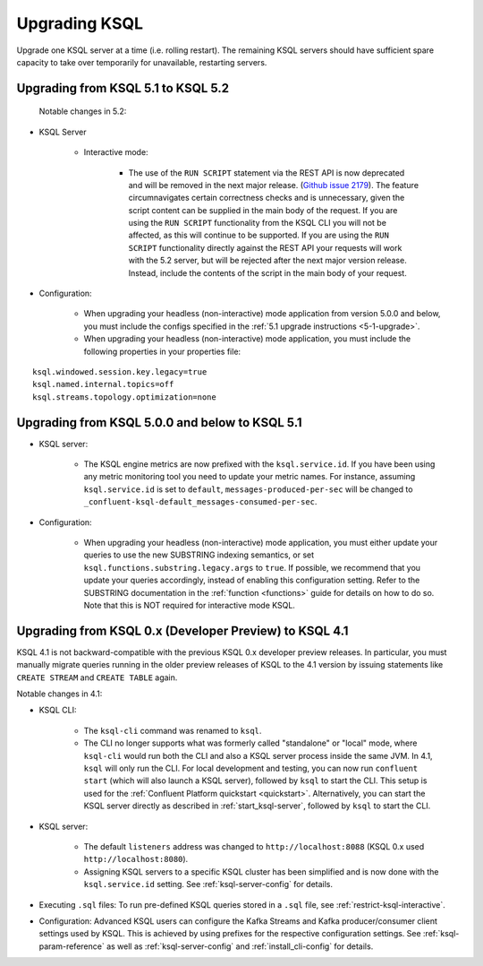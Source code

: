 .. _upgrading-ksql:

Upgrading KSQL
==============

Upgrade one KSQL server at a time (i.e. rolling restart). The remaining KSQL servers should have sufficient spare
capacity to take over temporarily for unavailable, restarting servers.

Upgrading from KSQL 5.1 to KSQL 5.2
-----------------------------------

 Notable changes in 5.2:

* KSQL Server

    * Interactive mode:

        * The use of the ``RUN SCRIPT`` statement via the REST API is now deprecated and will be
          removed in the next major release.
          (`Github issue 2179 <https://github.com/confluentinc/ksql/issues/2179>`_).
          The feature circumnavigates certain correctness checks and is unnecessary,
          given the script content can be supplied in the main body of the request.
          If you are using the ``RUN SCRIPT`` functionality from the KSQL CLI you will not be
          affected, as this will continue to be supported.
          If you are using the ``RUN SCRIPT`` functionality directly against the REST API your
          requests will work with the 5.2 server, but will be rejected after the next major version
          release.
          Instead, include the contents of the script in the main body of your request.

* Configuration:

    * When upgrading your headless (non-interactive) mode application from version 5.0.0 and below, you must include the configs specified in the :ref:`5.1 upgrade instructions <5-1-upgrade>`.
    * When upgrading your headless (non-interactive) mode application, you must include the following properties in your properties file:

::

    ksql.windowed.session.key.legacy=true
    ksql.named.internal.topics=off
    ksql.streams.topology.optimization=none

.. _5-1-upgrade:

Upgrading from KSQL 5.0.0 and below to KSQL 5.1
-----------------------------------------------

* KSQL server:

    * The KSQL engine metrics are now prefixed with the ``ksql.service.id``. If you have been using any metric monitoring
      tool you need to update your metric names.
      For instance, assuming ``ksql.service.id`` is set to ``default``, ``messages-produced-per-sec`` will be changed to ``_confluent-ksql-default_messages-consumed-per-sec``.

* Configuration:

    * When upgrading your headless (non-interactive) mode application, you must either update your queries to use the new SUBSTRING indexing semantics, or set ``ksql.functions.substring.legacy.args`` to ``true``. If possible, we recommend that you update your queries accordingly, instead of enabling this configuration setting. Refer to the SUBSTRING documentation in the :ref:`function <functions>` guide for details on how to do so. Note that this is NOT required for interactive mode KSQL.

Upgrading from KSQL 0.x (Developer Preview) to KSQL 4.1
-------------------------------------------------------

KSQL 4.1 is not backward-compatible with the previous KSQL 0.x developer preview releases.
In particular, you must manually migrate queries running in the older preview releases of KSQL to the 4.1 version by
issuing statements like ``CREATE STREAM`` and ``CREATE TABLE`` again.

Notable changes in 4.1:

* KSQL CLI:

    * The ``ksql-cli`` command was renamed to ``ksql``.
    * The CLI no longer supports what was formerly called "standalone" or "local" mode, where ``ksql-cli`` would run
      both the CLI and also a KSQL server process inside the same JVM.  In 4.1, ``ksql`` will only run the CLI.  For
      local development and testing, you can now run ``confluent start`` (which will also launch a KSQL server),
      followed by ``ksql`` to start the CLI. This setup is used for the
      :ref:`Confluent Platform quickstart <quickstart>`.  Alternatively, you can start the KSQL server directly as
      described in :ref:`start_ksql-server`, followed by ``ksql`` to start the CLI.

* KSQL server:

    * The default ``listeners`` address was changed to ``http://localhost:8088`` (KSQL 0.x used
      ``http://localhost:8080``).
    * Assigning KSQL servers to a specific KSQL cluster has been simplified and is now done with the
      ``ksql.service.id`` setting.  See :ref:`ksql-server-config` for details.

* Executing ``.sql`` files: To run pre-defined KSQL queries stored in a ``.sql`` file, see
  :ref:`restrict-ksql-interactive`.

* Configuration: Advanced KSQL users can configure the Kafka Streams and Kafka producer/consumer client settings used
  by KSQL.  This is achieved by using prefixes for the respective configuration settings.
  See :ref:`ksql-param-reference` as well as :ref:`ksql-server-config` and :ref:`install_cli-config` for details.
